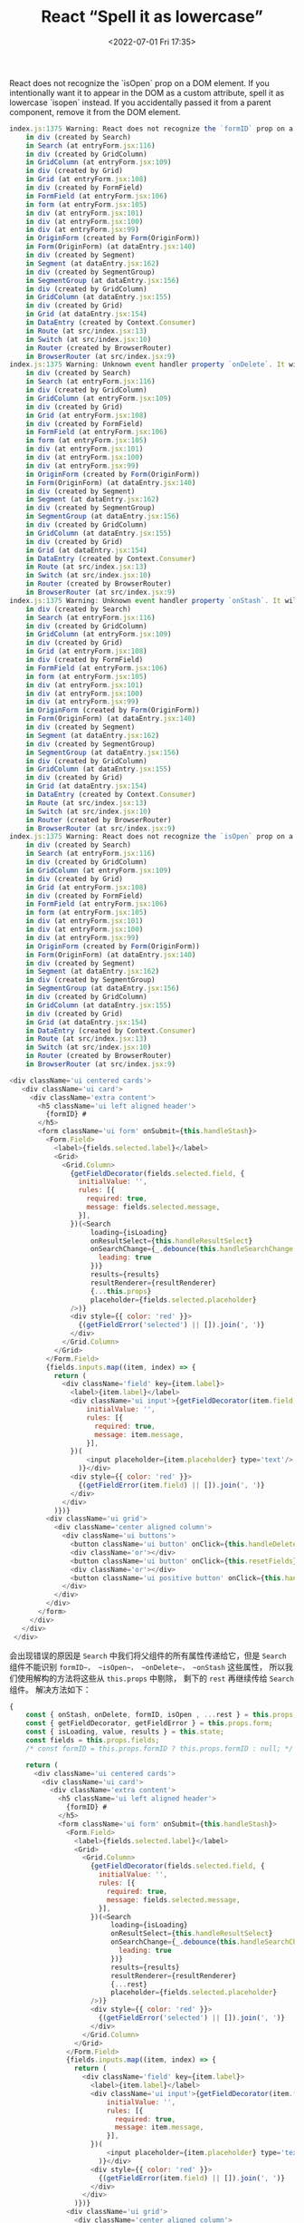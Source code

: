 # -*- eval: (setq org-media-note-screenshot-image-dir (concat default-directory "./static/React “Spell it as lowercase”/")); -*-
:PROPERTIES:
:ID:       FE3E00BC-3D2D-4898-AFBB-C2242DB7C201
:END:
#+LATEX_CLASS: my-article
#+DATE: <2022-07-01 Fri 17:35>
#+TITLE: React “Spell it as lowercase”

React does not recognize the `isOpen` prop on a DOM element.
If you intentionally want it to appear in the DOM as a custom attribute, spell it as lowercase `isopen` instead.
If you accidentally passed it from a parent component, remove it from the DOM element.

#+BEGIN_SRC js :results values list :exports both
index.js:1375 Warning: React does not recognize the `formID` prop on a DOM element. If you intentionally want it to appear in the DOM as a custom attribute, spell it as lowercase `formid` instead. If you accidentally passed it from a parent component, remove it from the DOM element.
    in div (created by Search)
    in Search (at entryForm.jsx:116)
    in div (created by GridColumn)
    in GridColumn (at entryForm.jsx:109)
    in div (created by Grid)
    in Grid (at entryForm.jsx:108)
    in div (created by FormField)
    in FormField (at entryForm.jsx:106)
    in form (at entryForm.jsx:105)
    in div (at entryForm.jsx:101)
    in div (at entryForm.jsx:100)
    in div (at entryForm.jsx:99)
    in OriginForm (created by Form(OriginForm))
    in Form(OriginForm) (at dataEntry.jsx:140)
    in div (created by Segment)
    in Segment (at dataEntry.jsx:162)
    in div (created by SegmentGroup)
    in SegmentGroup (at dataEntry.jsx:156)
    in div (created by GridColumn)
    in GridColumn (at dataEntry.jsx:155)
    in div (created by Grid)
    in Grid (at dataEntry.jsx:154)
    in DataEntry (created by Context.Consumer)
    in Route (at src/index.jsx:13)
    in Switch (at src/index.jsx:10)
    in Router (created by BrowserRouter)
    in BrowserRouter (at src/index.jsx:9)
index.js:1375 Warning: Unknown event handler property `onDelete`. It will be ignored.
    in div (created by Search)
    in Search (at entryForm.jsx:116)
    in div (created by GridColumn)
    in GridColumn (at entryForm.jsx:109)
    in div (created by Grid)
    in Grid (at entryForm.jsx:108)
    in div (created by FormField)
    in FormField (at entryForm.jsx:106)
    in form (at entryForm.jsx:105)
    in div (at entryForm.jsx:101)
    in div (at entryForm.jsx:100)
    in div (at entryForm.jsx:99)
    in OriginForm (created by Form(OriginForm))
    in Form(OriginForm) (at dataEntry.jsx:140)
    in div (created by Segment)
    in Segment (at dataEntry.jsx:162)
    in div (created by SegmentGroup)
    in SegmentGroup (at dataEntry.jsx:156)
    in div (created by GridColumn)
    in GridColumn (at dataEntry.jsx:155)
    in div (created by Grid)
    in Grid (at dataEntry.jsx:154)
    in DataEntry (created by Context.Consumer)
    in Route (at src/index.jsx:13)
    in Switch (at src/index.jsx:10)
    in Router (created by BrowserRouter)
    in BrowserRouter (at src/index.jsx:9)
index.js:1375 Warning: Unknown event handler property `onStash`. It will be ignored.
    in div (created by Search)
    in Search (at entryForm.jsx:116)
    in div (created by GridColumn)
    in GridColumn (at entryForm.jsx:109)
    in div (created by Grid)
    in Grid (at entryForm.jsx:108)
    in div (created by FormField)
    in FormField (at entryForm.jsx:106)
    in form (at entryForm.jsx:105)
    in div (at entryForm.jsx:101)
    in div (at entryForm.jsx:100)
    in div (at entryForm.jsx:99)
    in OriginForm (created by Form(OriginForm))
    in Form(OriginForm) (at dataEntry.jsx:140)
    in div (created by Segment)
    in Segment (at dataEntry.jsx:162)
    in div (created by SegmentGroup)
    in SegmentGroup (at dataEntry.jsx:156)
    in div (created by GridColumn)
    in GridColumn (at dataEntry.jsx:155)
    in div (created by Grid)
    in Grid (at dataEntry.jsx:154)
    in DataEntry (created by Context.Consumer)
    in Route (at src/index.jsx:13)
    in Switch (at src/index.jsx:10)
    in Router (created by BrowserRouter)
    in BrowserRouter (at src/index.jsx:9)
index.js:1375 Warning: React does not recognize the `isOpen` prop on a DOM element. If you intentionally want it to appear in the DOM as a custom attribute, spell it as lowercase `isopen` instead. If you accidentally passed it from a parent component, remove it from the DOM element.
    in div (created by Search)
    in Search (at entryForm.jsx:116)
    in div (created by GridColumn)
    in GridColumn (at entryForm.jsx:109)
    in div (created by Grid)
    in Grid (at entryForm.jsx:108)
    in div (created by FormField)
    in FormField (at entryForm.jsx:106)
    in form (at entryForm.jsx:105)
    in div (at entryForm.jsx:101)
    in div (at entryForm.jsx:100)
    in div (at entryForm.jsx:99)
    in OriginForm (created by Form(OriginForm))
    in Form(OriginForm) (at dataEntry.jsx:140)
    in div (created by Segment)
    in Segment (at dataEntry.jsx:162)
    in div (created by SegmentGroup)
    in SegmentGroup (at dataEntry.jsx:156)
    in div (created by GridColumn)
    in GridColumn (at dataEntry.jsx:155)
    in div (created by Grid)
    in Grid (at dataEntry.jsx:154)
    in DataEntry (created by Context.Consumer)
    in Route (at src/index.jsx:13)
    in Switch (at src/index.jsx:10)
    in Router (created by BrowserRouter)
    in BrowserRouter (at src/index.jsx:9)
#+END_SRC

#+BEGIN_SRC js :results values list :exports both
     <div className='ui centered cards'>
        <div className='ui card'>
          <div className='extra content'>
            <h5 className='ui left aligned header'>
              {formID} #
            </h5>
            <form className='ui form' onSubmit={this.handleStash}>
              <Form.Field>
                <label>{fields.selected.label}</label>
                <Grid>
                  <Grid.Column>
                    {getFieldDecorator(fields.selected.field, {
                      initialValue: '',
                      rules: [{
                        required: true,
                        message: fields.selected.message,
                      }],
                    })(<Search
                         loading={isLoading}
                         onResultSelect={this.handleResultSelect}
                         onSearchChange={_.debounce(this.handleSearchChange, 500, {
                           leading: true
                         })}
                         results={results}
                         resultRenderer={resultRenderer}
                         {...this.props}
                         placeholder={fields.selected.placeholder}
                    />)}
                    <div style={{ color: 'red' }}>
                      {(getFieldError('selected') || []).join(', ')}
                    </div>
                  </Grid.Column>
                </Grid>
              </Form.Field>
              {fields.inputs.map((item, index) => {
                return (
                  <div className='field' key={item.label}>
                    <label>{item.label}</label>
                    <div className='ui input'>{getFieldDecorator(item.field, {
                        initialValue: '',
                        rules: [{
                          required: true,
                          message: item.message,
                        }],
                    })(
                        <input placeholder={item.placeholder} type='text'/>
                      )}</div>
                    <div style={{ color: 'red' }}>
                      {(getFieldError(item.field) || []).join(', ')}
                    </div>
                  </div>
                )})}
              <div className='ui grid'>
                <div className='center aligned column'>
                  <div className='ui buttons'>
                    <button className='ui button' onClick={this.handleDelete}>删除</button>
                    <div className='or'></div>
                    <button className='ui button' onClick={this.resetFields}>重置</button>
                    <div className='or'></div>
                    <button className='ui positive button' onClick={this.handleStash}>暂存</button>
                  </div>
                </div>
              </div>
            </form>
          </div>
        </div>
      </div>
#+END_SRC

会出现错误的原因是 ~Search~ 中我们将父组件的所有属性传递给它，但是 ~Search~ 组件不能识别 ~formID~， ~isOpen~， ~onDelete~， ~onStash~ 这些属性，
所以我们使用解构的方法将这些从 ~this.props~ 中剔除， 剩下的 ~rest~ 再继续传给 ~Search~ 组件。
解决方法如下：

#+BEGIN_SRC js :results values list :exports both
{
    const { onStash, onDelete, formID, isOpen , ...rest } = this.props;
    const { getFieldDecorator, getFieldError } = this.props.form;
    const { isLoading, value, results } = this.state;
    const fields = this.props.fields;
    /* const formID = this.props.formID ? this.props.formID : null; */

    return (
      <div className='ui centered cards'>
        <div className='ui card'>
          <div className='extra content'>
            <h5 className='ui left aligned header'>
              {formID} #
            </h5>
            <form className='ui form' onSubmit={this.handleStash}>
              <Form.Field>
                <label>{fields.selected.label}</label>
                <Grid>
                  <Grid.Column>
                    {getFieldDecorator(fields.selected.field, {
                      initialValue: '',
                      rules: [{
                        required: true,
                        message: fields.selected.message,
                      }],
                    })(<Search
                         loading={isLoading}
                         onResultSelect={this.handleResultSelect}
                         onSearchChange={_.debounce(this.handleSearchChange, 500, {
                           leading: true
                         })}
                         results={results}
                         resultRenderer={resultRenderer}
                         {...rest}
                         placeholder={fields.selected.placeholder}
                    />)}
                    <div style={{ color: 'red' }}>
                      {(getFieldError('selected') || []).join(', ')}
                    </div>
                  </Grid.Column>
                </Grid>
              </Form.Field>
              {fields.inputs.map((item, index) => {
                return (
                  <div className='field' key={item.label}>
                    <label>{item.label}</label>
                    <div className='ui input'>{getFieldDecorator(item.field, {
                        initialValue: '',
                        rules: [{
                          required: true,
                          message: item.message,
                        }],
                    })(
                        <input placeholder={item.placeholder} type='text'/>
                      )}</div>
                    <div style={{ color: 'red' }}>
                      {(getFieldError(item.field) || []).join(', ')}
                    </div>
                  </div>
                )})}
              <div className='ui grid'>
                <div className='center aligned column'>
                  <div className='ui buttons'>
                    <button className='ui button' onClick={this.handleDelete}>删除</button>
                    <div className='or'></div>
                    <button className='ui button' onClick={this.resetFields}>重置</button>
                    <div className='or'></div>
                    <button className='ui positive button' onClick={this.handleStash}>暂存</button>
                  </div>
                </div>
              </div>
            </form>
          </div>
        </div>
      </div>
    );
  }
#+END_SRC

